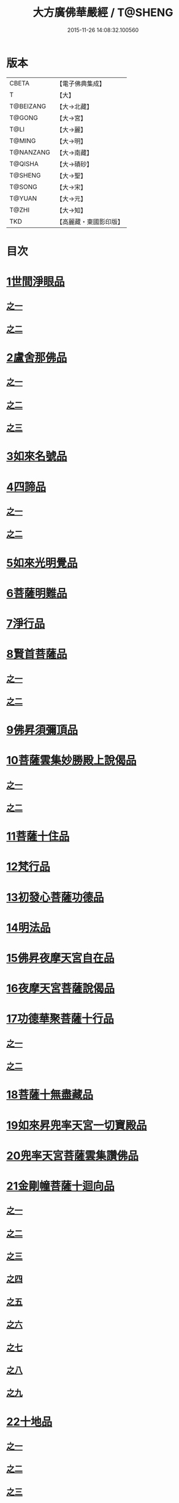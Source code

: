 #+TITLE: 大方廣佛華嚴經 / T@SHENG
#+DATE: 2015-11-26 14:08:32.100560
* 版本
 |     CBETA|【電子佛典集成】|
 |         T|【大】     |
 | T@BEIZANG|【大→北藏】  |
 |    T@GONG|【大→宮】   |
 |      T@LI|【大→麗】   |
 |    T@MING|【大→明】   |
 | T@NANZANG|【大→南藏】  |
 |   T@QISHA|【大→磧砂】  |
 |   T@SHENG|【大→聖】   |
 |    T@SONG|【大→宋】   |
 |    T@YUAN|【大→元】   |
 |     T@ZHI|【大→知】   |
 |       TKD|【高麗藏・東國影印版】|

* 目次
* [[file:KR6e0001_001.txt::001-0395a6][1世間淨眼品]]
** [[file:KR6e0001_001.txt::001-0395a6][之一]]
** [[file:KR6e0001_002.txt::002-0401a5][之二]]
* [[file:KR6e0001_002.txt::0405a25][2盧舍那佛品]]
** [[file:KR6e0001_002.txt::0405a25][之一]]
** [[file:KR6e0001_003.txt::003-0407a14][之二]]
** [[file:KR6e0001_004.txt::004-0414a18][之三]]
* [[file:KR6e0001_004.txt::0418a25][3如來名號品]]
* [[file:KR6e0001_004.txt::0420b5][4四諦品]]
** [[file:KR6e0001_004.txt::0420b5][之一]]
** [[file:KR6e0001_005.txt::005-0421c5][之二]]
* [[file:KR6e0001_005.txt::0422b17][5如來光明覺品]]
* [[file:KR6e0001_005.txt::0427a2][6菩薩明難品]]
* [[file:KR6e0001_006.txt::006-0430a22][7淨行品]]
* [[file:KR6e0001_006.txt::0432c18][8賢首菩薩品]]
** [[file:KR6e0001_006.txt::0432c18][之一]]
** [[file:KR6e0001_007.txt::007-0436b26][之二]]
* [[file:KR6e0001_007.txt::0441b5][9佛昇須彌頂品]]
* [[file:KR6e0001_007.txt::0441c20][10菩薩雲集妙勝殿上說偈品]]
** [[file:KR6e0001_007.txt::0441c22][之一]]
** [[file:KR6e0001_008.txt::008-0443b11][之二]]
* [[file:KR6e0001_008.txt::0444c6][11菩薩十住品]]
* [[file:KR6e0001_008.txt::0449a12][12梵行品]]
* [[file:KR6e0001_009.txt::009-0449c22][13初發心菩薩功德品]]
* [[file:KR6e0001_010.txt::010-0458c14][14明法品]]
* [[file:KR6e0001_010.txt::0462c25][15佛昇夜摩天宮自在品]]
* [[file:KR6e0001_010.txt::0463b19][16夜摩天宮菩薩說偈品]]
* [[file:KR6e0001_011.txt::011-0466b5][17功德華聚菩薩十行品]]
** [[file:KR6e0001_011.txt::011-0466b5][之一]]
** [[file:KR6e0001_012.txt::012-0472b5][之二]]
* [[file:KR6e0001_012.txt::0474c27][18菩薩十無盡藏品]]
* [[file:KR6e0001_013.txt::013-0478c20][19如來昇兜率天宮一切寶殿品]]
* [[file:KR6e0001_014.txt::014-0485a5][20兜率天宮菩薩雲集讚佛品]]
* [[file:KR6e0001_014.txt::0488a17][21金剛幢菩薩十迴向品]]
** [[file:KR6e0001_014.txt::0488a17][之一]]
** [[file:KR6e0001_015.txt::015-0493b10][之二]]
** [[file:KR6e0001_016.txt::016-0499c7][之三]]
** [[file:KR6e0001_017.txt::017-0505c5][之四]]
** [[file:KR6e0001_018.txt::018-0511c25][之五]]
** [[file:KR6e0001_019.txt::019-0518a12][之六]]
** [[file:KR6e0001_020.txt::020-0524b18][之七]]
** [[file:KR6e0001_021.txt::021-0530a26][之八]]
** [[file:KR6e0001_022.txt::022-0535c13][之九]]
* [[file:KR6e0001_023.txt::023-0542a5][22十地品]]
** [[file:KR6e0001_023.txt::023-0542a5][之一]]
** [[file:KR6e0001_024.txt::024-0548c5][之二]]
** [[file:KR6e0001_025.txt::025-0555b7][之三]]
** [[file:KR6e0001_026.txt::026-0564a5][之四]]
** [[file:KR6e0001_027.txt::027-0571a10][之五]]
* [[file:KR6e0001_028.txt::028-0578a10][23十明品]]
* [[file:KR6e0001_028.txt::0580c4][24十忍品]]
* [[file:KR6e0001_029.txt::029-0586a5][25心王菩薩問阿僧祇品]]
* [[file:KR6e0001_029.txt::0589c1][26壽命品]]
* [[file:KR6e0001_029.txt::0589c20][27菩薩住處品]]
* [[file:KR6e0001_030.txt::030-0590b13][28佛不思議法品]]
** [[file:KR6e0001_030.txt::030-0590b13][之一]]
** [[file:KR6e0001_031.txt::031-0595b5][之二]]
* [[file:KR6e0001_032.txt::032-0601a21][29如來相海品]]
* [[file:KR6e0001_032.txt::0605a4][30佛小相光明功德品]]
* [[file:KR6e0001_033.txt::033-0607a5][31普賢菩薩行品]]
* [[file:KR6e0001_033.txt::0611b1][32寶王如來性起品]]
** [[file:KR6e0001_033.txt::0611b1][之一]]
** [[file:KR6e0001_034.txt::034-0614b15][之二]]
** [[file:KR6e0001_035.txt::035-0621b5][之三]]
** [[file:KR6e0001_036.txt::036-0628b5][之四]]
* [[file:KR6e0001_036.txt::0631b6][33離世間品]]
** [[file:KR6e0001_036.txt::0631b6][之一]]
** [[file:KR6e0001_037.txt::037-0633c5][之二]]
** [[file:KR6e0001_038.txt::038-0639a5][之三]]
** [[file:KR6e0001_039.txt::039-0644b18][之四]]
** [[file:KR6e0001_040.txt::040-0650c5][之五]]
** [[file:KR6e0001_041.txt::041-0656b26][之六]]
** [[file:KR6e0001_042.txt::042-0661a25][之七]]
** [[file:KR6e0001_043.txt::043-0667a8][之八]]
* [[file:KR6e0001_044.txt::044-0676a5][34入法界品]]
** [[file:KR6e0001_044.txt::044-0676a5][之一]]
** [[file:KR6e0001_045.txt::045-0682b5][之二]]
** [[file:KR6e0001_046.txt::046-0689b5][之三]]
** [[file:KR6e0001_047.txt::047-0695b11][之四]]
** [[file:KR6e0001_048.txt::048-0702b5][之五]]
** [[file:KR6e0001_049.txt::049-0707b22][之六]]
** [[file:KR6e0001_050.txt::050-0713b5][之七]]
** [[file:KR6e0001_051.txt::051-0718a9][之八]]
** [[file:KR6e0001_052.txt::052-0724a12][之九]]
** [[file:KR6e0001_053.txt::053-0731c5][之十]]
** [[file:KR6e0001_054.txt::054-0738c10][之十一]]
** [[file:KR6e0001_055.txt::055-0745c28][之十二]]
** [[file:KR6e0001_056.txt::056-0753c5][之十三]]
** [[file:KR6e0001_057.txt::057-0761c16][之十四]]
** [[file:KR6e0001_058.txt::058-0767c5][之十五]]
** [[file:KR6e0001_059.txt::059-0775b11][之十六]]
** [[file:KR6e0001_060.txt::060-0781b5][之十七]]
* 卷
** [[file:KR6e0001_001.txt][大方廣佛華嚴經 1]]
** [[file:KR6e0001_002.txt][大方廣佛華嚴經 2]]
** [[file:KR6e0001_003.txt][大方廣佛華嚴經 3]]
** [[file:KR6e0001_004.txt][大方廣佛華嚴經 4]]
** [[file:KR6e0001_005.txt][大方廣佛華嚴經 5]]
** [[file:KR6e0001_006.txt][大方廣佛華嚴經 6]]
** [[file:KR6e0001_007.txt][大方廣佛華嚴經 7]]
** [[file:KR6e0001_008.txt][大方廣佛華嚴經 8]]
** [[file:KR6e0001_009.txt][大方廣佛華嚴經 9]]
** [[file:KR6e0001_010.txt][大方廣佛華嚴經 10]]
** [[file:KR6e0001_011.txt][大方廣佛華嚴經 11]]
** [[file:KR6e0001_012.txt][大方廣佛華嚴經 12]]
** [[file:KR6e0001_013.txt][大方廣佛華嚴經 13]]
** [[file:KR6e0001_014.txt][大方廣佛華嚴經 14]]
** [[file:KR6e0001_015.txt][大方廣佛華嚴經 15]]
** [[file:KR6e0001_016.txt][大方廣佛華嚴經 16]]
** [[file:KR6e0001_017.txt][大方廣佛華嚴經 17]]
** [[file:KR6e0001_018.txt][大方廣佛華嚴經 18]]
** [[file:KR6e0001_019.txt][大方廣佛華嚴經 19]]
** [[file:KR6e0001_020.txt][大方廣佛華嚴經 20]]
** [[file:KR6e0001_021.txt][大方廣佛華嚴經 21]]
** [[file:KR6e0001_022.txt][大方廣佛華嚴經 22]]
** [[file:KR6e0001_023.txt][大方廣佛華嚴經 23]]
** [[file:KR6e0001_024.txt][大方廣佛華嚴經 24]]
** [[file:KR6e0001_025.txt][大方廣佛華嚴經 25]]
** [[file:KR6e0001_026.txt][大方廣佛華嚴經 26]]
** [[file:KR6e0001_027.txt][大方廣佛華嚴經 27]]
** [[file:KR6e0001_028.txt][大方廣佛華嚴經 28]]
** [[file:KR6e0001_029.txt][大方廣佛華嚴經 29]]
** [[file:KR6e0001_030.txt][大方廣佛華嚴經 30]]
** [[file:KR6e0001_031.txt][大方廣佛華嚴經 31]]
** [[file:KR6e0001_032.txt][大方廣佛華嚴經 32]]
** [[file:KR6e0001_033.txt][大方廣佛華嚴經 33]]
** [[file:KR6e0001_034.txt][大方廣佛華嚴經 34]]
** [[file:KR6e0001_035.txt][大方廣佛華嚴經 35]]
** [[file:KR6e0001_036.txt][大方廣佛華嚴經 36]]
** [[file:KR6e0001_037.txt][大方廣佛華嚴經 37]]
** [[file:KR6e0001_038.txt][大方廣佛華嚴經 38]]
** [[file:KR6e0001_039.txt][大方廣佛華嚴經 39]]
** [[file:KR6e0001_040.txt][大方廣佛華嚴經 40]]
** [[file:KR6e0001_041.txt][大方廣佛華嚴經 41]]
** [[file:KR6e0001_042.txt][大方廣佛華嚴經 42]]
** [[file:KR6e0001_043.txt][大方廣佛華嚴經 43]]
** [[file:KR6e0001_044.txt][大方廣佛華嚴經 44]]
** [[file:KR6e0001_045.txt][大方廣佛華嚴經 45]]
** [[file:KR6e0001_046.txt][大方廣佛華嚴經 46]]
** [[file:KR6e0001_047.txt][大方廣佛華嚴經 47]]
** [[file:KR6e0001_048.txt][大方廣佛華嚴經 48]]
** [[file:KR6e0001_049.txt][大方廣佛華嚴經 49]]
** [[file:KR6e0001_050.txt][大方廣佛華嚴經 50]]
** [[file:KR6e0001_051.txt][大方廣佛華嚴經 51]]
** [[file:KR6e0001_052.txt][大方廣佛華嚴經 52]]
** [[file:KR6e0001_053.txt][大方廣佛華嚴經 53]]
** [[file:KR6e0001_054.txt][大方廣佛華嚴經 54]]
** [[file:KR6e0001_055.txt][大方廣佛華嚴經 55]]
** [[file:KR6e0001_056.txt][大方廣佛華嚴經 56]]
** [[file:KR6e0001_057.txt][大方廣佛華嚴經 57]]
** [[file:KR6e0001_058.txt][大方廣佛華嚴經 58]]
** [[file:KR6e0001_059.txt][大方廣佛華嚴經 59]]
** [[file:KR6e0001_060.txt][大方廣佛華嚴經 60]]
